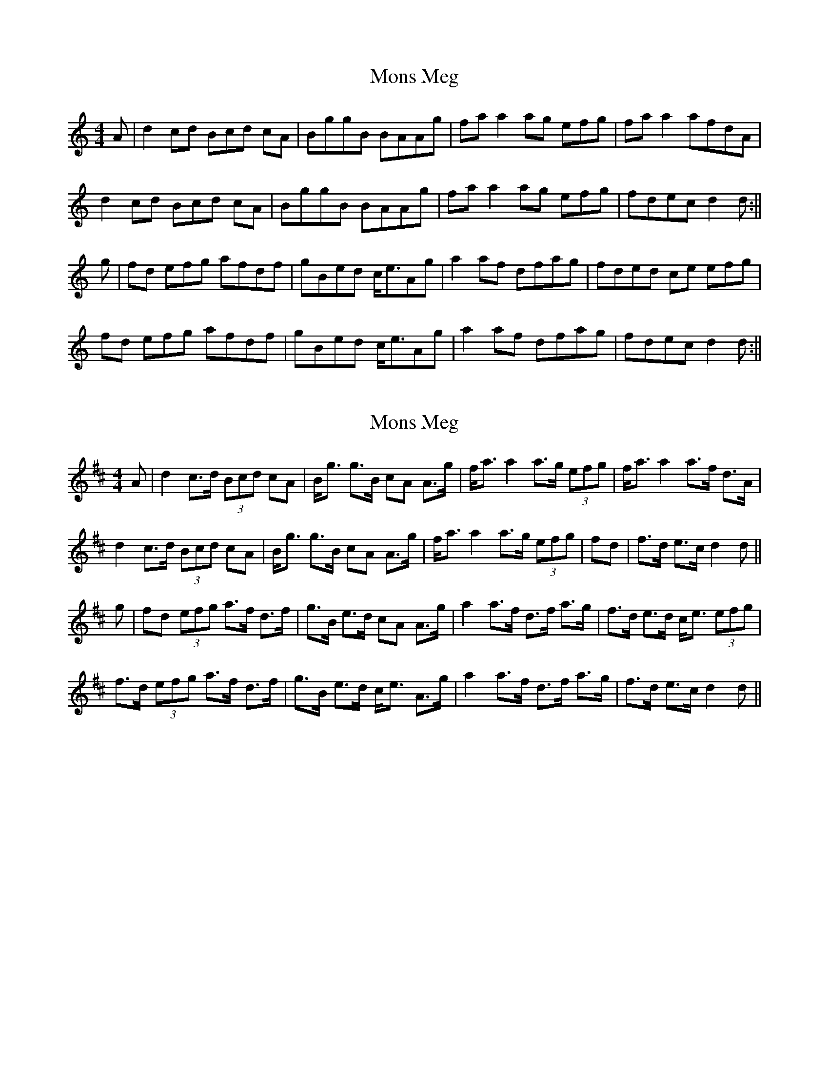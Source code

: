 X: 1
T: Mons Meg
Z: Rachael
S: https://thesession.org/tunes/13315#setting23291
R: strathspey
M: 4/4
L: 1/8
K: Amin
A | d2 cd 3Bcd cA | BggB BAAg | fa a2 ag 3efg | fa a2 afdA |
d2 cd 3Bcd cA | BggB BAAg | fa a2 ag 3efg | fdec d2 d :||
g | fd 3efg afdf | gBed c<eAg | a2 af dfag | fded ce 3efg |
fd 3efg afdf | gBed c<eAg | a2 af dfag | fdec d2 d :||
X: 2
T: Mons Meg
Z: Weejie
S: https://thesession.org/tunes/13315#setting23297
R: strathspey
M: 4/4
L: 1/8
K: Dmaj
A|d2c>d (3Bcd cA|B<g g>B cA A>g|f<a a2 a>g (3efg|f<a a2 a>f d>A|
d2c>d (3Bcd cA|B<g g>B cA A>g|f<a a2 a>g (3efg|fd |f>d e>c d2 d||
g|fd (3efg a>f d>f|g>B e>d cA A>g|a2 a>f d>f a>g|f>d e>d c<e (3efg|
f>d (3efg a>f d>f|g>B e>d c<e A>g|a2 a>f d>f a>g|f>d e>c d2 d||
